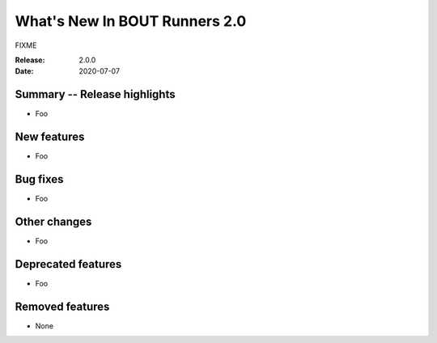 What's New In BOUT Runners 2.0
==============================

FIXME

:Release: 2.0.0
:Date: 2020-07-07


Summary -- Release highlights
-----------------------------

* Foo

New features
------------

* Foo

Bug fixes
---------

* Foo

Other changes
-------------

* Foo

Deprecated features
-------------------

* Foo

Removed features
----------------

* None

